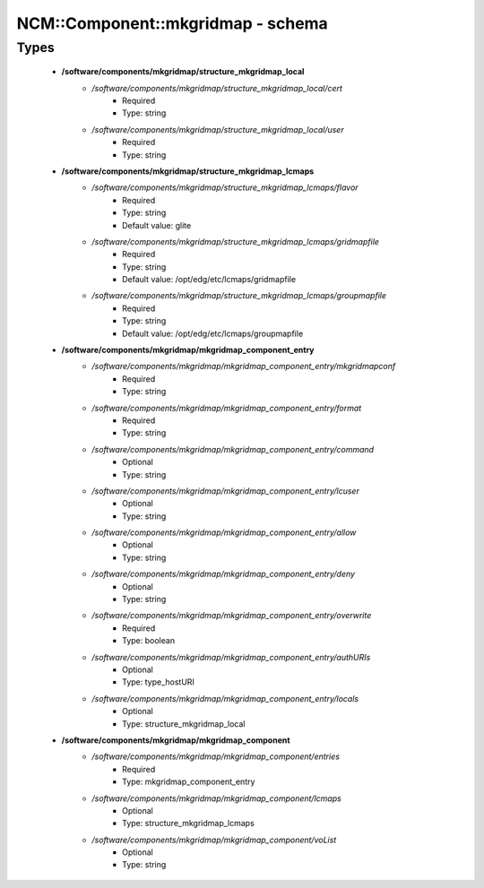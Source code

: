 ####################################
NCM\::Component\::mkgridmap - schema
####################################

Types
-----

 - **/software/components/mkgridmap/structure_mkgridmap_local**
    - */software/components/mkgridmap/structure_mkgridmap_local/cert*
        - Required
        - Type: string
    - */software/components/mkgridmap/structure_mkgridmap_local/user*
        - Required
        - Type: string
 - **/software/components/mkgridmap/structure_mkgridmap_lcmaps**
    - */software/components/mkgridmap/structure_mkgridmap_lcmaps/flavor*
        - Required
        - Type: string
        - Default value: glite
    - */software/components/mkgridmap/structure_mkgridmap_lcmaps/gridmapfile*
        - Required
        - Type: string
        - Default value: /opt/edg/etc/lcmaps/gridmapfile
    - */software/components/mkgridmap/structure_mkgridmap_lcmaps/groupmapfile*
        - Required
        - Type: string
        - Default value: /opt/edg/etc/lcmaps/groupmapfile
 - **/software/components/mkgridmap/mkgridmap_component_entry**
    - */software/components/mkgridmap/mkgridmap_component_entry/mkgridmapconf*
        - Required
        - Type: string
    - */software/components/mkgridmap/mkgridmap_component_entry/format*
        - Required
        - Type: string
    - */software/components/mkgridmap/mkgridmap_component_entry/command*
        - Optional
        - Type: string
    - */software/components/mkgridmap/mkgridmap_component_entry/lcuser*
        - Optional
        - Type: string
    - */software/components/mkgridmap/mkgridmap_component_entry/allow*
        - Optional
        - Type: string
    - */software/components/mkgridmap/mkgridmap_component_entry/deny*
        - Optional
        - Type: string
    - */software/components/mkgridmap/mkgridmap_component_entry/overwrite*
        - Required
        - Type: boolean
    - */software/components/mkgridmap/mkgridmap_component_entry/authURIs*
        - Optional
        - Type: type_hostURI
    - */software/components/mkgridmap/mkgridmap_component_entry/locals*
        - Optional
        - Type: structure_mkgridmap_local
 - **/software/components/mkgridmap/mkgridmap_component**
    - */software/components/mkgridmap/mkgridmap_component/entries*
        - Required
        - Type: mkgridmap_component_entry
    - */software/components/mkgridmap/mkgridmap_component/lcmaps*
        - Optional
        - Type: structure_mkgridmap_lcmaps
    - */software/components/mkgridmap/mkgridmap_component/voList*
        - Optional
        - Type: string
